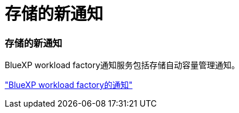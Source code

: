 = 存储的新通知
:allow-uri-read: 




=== 存储的新通知

BlueXP workload factory通知服务包括存储自动容量管理通知。

link:https://docs.netapp.com/us-en/workload-setup-admin/configure-notifications.html["BlueXP workload factory的通知"]
